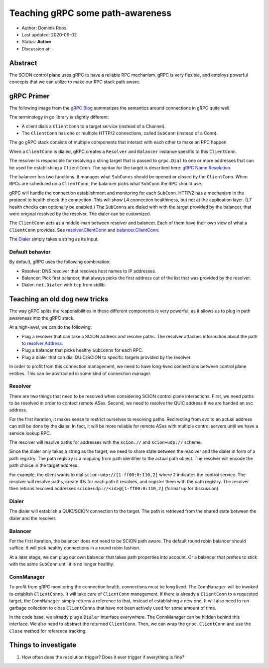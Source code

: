 *********************************
Teaching gRPC some path-awareness
*********************************

- Author: Dominik Roos
- Last updated: 2020-09-02
- Status: **Active**
- Discussion at: -

Abstract
========

The SCION control plane uses gRPC to have a reliable RPC mechanism. gRPC is
very flexible, and employs powerful concepts that we can utilize to make
our RPC stack path aware.

gRPC Primer
===========

The following image from the `gRPC Blog
<https://grpc.io/blog/grpc-on-http2/#grpc-semantics>`_ summarizes the semantics
around connections in gRPC quite well.

.. image:: fig/grpc/grpc_on_http2_mapping.png
  :width: 400
  :alt: http2 mapping

The terminology in go library is slightly different:

- A client dials a ``ClientConn`` to a target service (instead of a Channel).
- The ``ClientConn`` has one or multiple HTTP/2 connections, called ``SubConn``
  (instead of a Conn).

The go gRPC stack consists of multiple components that interact with each other
to make an RPC happen.

When a ``ClientConn`` is dialed, gRPC creates a ``Resolver`` and ``Balancer``
instance specific to this ``ClientConn``.

The resolver is responsible for resolving a string target that is passed to
``grpc.Dial`` to one or more addresses that can be used for establishing a
``ClientConn``. The syntax for the target is described here: `gRPC Name
Resolution <https://github.com/grpc/grpc/blob/master/doc/naming.md>`_.

The balancer has two functions. It manages what ``SubConns`` should be opened or
closed by the ``ClientConn``. When RPCs are scheduled on a ``ClientConn``, the
balancer picks what ``SubConn`` the RPC should use.

gRPC will handle the connection establishment and monitoring for each
``SubConn``. HTTP/2 has a mechanism in the protocol to health check the
connection. This will show L4 connection healthiness, but not at the application
layer. (L7 health checks can optionally be enabled.) The ``SubConns`` are dialed
with with the target provided by the balancer, that were original resolved by the
resolver. The dialer can be customized.

The ``ClientConn`` acts as a middle-man between resolver and balancer. Each of
them have their own view of what a ``ClientConn`` provides. See
`resolver.ClientConn
<https://pkg.go.dev/google.golang.org/grpc/resolver?tab=doc#ClientConn>`_ and
`balancer.ClientConn
<https://pkg.go.dev/google.golang.org/grpc/balancer?tab=doc#ClientConn>`_.

The `Dialer <https://pkg.go.dev/google.golang.org/grpc?tab=doc#WithContextDialer>`_
simply takes a string as its input.

Default behavior
----------------

By default, gRPC uses the following combination:

- Resolver: DNS resolver that resolves host names to IP addresses.
- Balancer: Pick first balancer, that always picks the first address out of the
  list that was provided by the resolver.
- Dialer: ``net.Dialer`` with ``tcp`` from stdlib.

Teaching an old dog new tricks |grpc|
=====================================

.. |grpc| image:: fig/grpc/grpc.png
   :width: 30

The way gRPC splits the responsibilities in these different components is very
powerful, as it allows us to plug in path awareness into the gRPC stack.

At a high-level, we can do the following:

- Plug a resolver that can take a SCION address and resolve paths. The resolver
  attaches information about the path to `resolver.Address
  <https://pkg.go.dev/google.golang.org/grpc/resolver?tab=doc#Address>`_.
- Plug a balancer that picks healthy ``SubConns`` for each RPC.
- Plug a dialer that can dial QUIC/SCION to specific targets provided by the
  resolver.

In order to profit from this connection management, we need to have long-lived
connections between control plane entities. This can be abstracted in some
kind of connection manager.

Resolver
--------

There are two things that need to be resolved when considering SCION control
plane interactions. First, we need paths to be resolved in order to contact
remote ASes. Second, we need to resolve the QUIC address if we are handed an svc
address.

For the first iteration, it makes sense to restrict ourselves to resolving
paths. Redirecting from svc to an actual address can still be done by the
dialer. In fact, it will be more reliable for remote ASes with multiple control
servers until we have a service lookup RPC.

The resolver will resolve paths for addresses with the ``scion://`` and
``scion+udp://`` scheme.

Since the dialer only takes a string as the target, we need to share state
between the resolver and the dialer in form of a path registry. The path
registry is a mapping from path identifier to the actual path object.
The resolver will encode the path choice in the target address.

For example, the client wants to dial ``scion+udp://[1-ff00:0:110,2]`` where
``2`` indicates the control service. The resolver will resolve paths, create IDs
for each path it resolves, and register them with the path registry. The
resolver then returns resolved addresses ``scion+udp://<id>@[1-ff00:0:110,2]``
(format up for discussion).

Dialer
------

The dialer will establish a QUIC/SCION connection to the target. The path is
retrieved from the shared state between the dialer and the resolver.

Balancer
--------

For the first iteration, the balancer does not need to be SCION path aware. The
default round robin balancer should suffice. It will pick healthy connections
in a round robin fashion.

At a later stage, we can plug our own balancer that takes path properties into
account. Or a balancer that prefers to stick with the same ``SubConn`` until it
is no longer healthy.

ConnManager
-----------

To profit from gRPC monitoring the connection health, connections must be long
lived. The ``ConnManager`` will be invoked to establish ``ClientConns``. It will
take care of ``ClientConn`` management. If there is already a ``ClientConn`` to
a requested target, the ``ConnManager`` simply returns a reference to that,
instead of establishing a new one. It will also need to run garbage collection
to close ``ClientConns`` that have not been actively used for some amount of
time.

In the code base, we already plug a ``Dialer`` interface everywhere. The
ConnManager can be hidden behind this interface. We also need to abstract the
returned ``ClientConn``. Then, we can wrap the ``grpc.ClientConn`` and use
the ``Close`` method for reference tracking.

Things to investigate
=====================

#. How often does the resolution trigger? Does it ever trigger if everything is
   fine?
